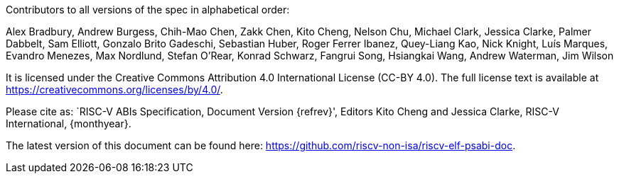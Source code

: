 Contributors to all versions of the spec in alphabetical order:

Alex Bradbury,
Andrew Burgess,
Chih-Mao Chen,
Zakk Chen,
Kito Cheng,
Nelson Chu,
Michael Clark,
Jessica Clarke,
Palmer Dabbelt,
Sam Elliott,
Gonzalo Brito Gadeschi,
Sebastian Huber,
Roger Ferrer Ibanez,
Quey-Liang Kao,
Nick Knight,
Luís Marques,
Evandro Menezes,
Max Nordlund,
Stefan O'Rear,
Konrad Schwarz,
Fangrui Song,
Hsiangkai Wang,
Andrew Waterman,
Jim Wilson

It is licensed under the Creative Commons Attribution 4.0 International
License (CC-BY 4.0).  The full license text is available at
https://creativecommons.org/licenses/by/4.0/.

Please cite as: `RISC-V ABIs Specification,
 Document Version {refrev}', Editors
Kito Cheng and Jessica Clarke, RISC-V International, {monthyear}.

The latest version of this document can be found here:
https://github.com/riscv-non-isa/riscv-elf-psabi-doc.
